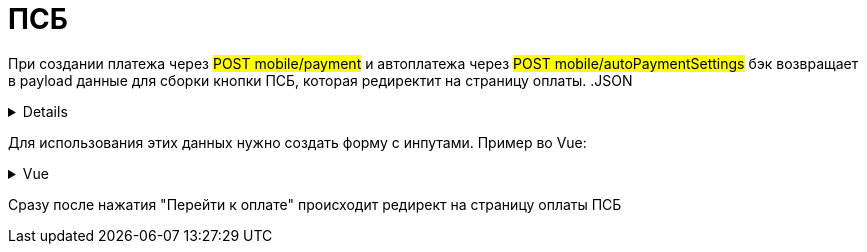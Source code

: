 = ПСБ
:page-toclevels: 4


При создании платежа через #POST mobile/payment# и автоплатежа через #POST mobile/autoPaymentSettings# бэк возвращает в payload данные для сборки кнопки ПСБ, которая редиректит на страницу оплаты. 
.JSON
[%collapsible]
====
[source,vue]
----
{
    "paymentGenerationLink" : "https://3ds.payment.ru/cgi-bin/cgi_link",
    "inputs" : [
        {
            "key" : "key1",
            "value" : "value1"
        },
        {
            "key" : "key2",
            "value" : "value2"
        }
    ]
}
----
====

Для использования этих данных нужно создать форму с инпутами. Пример во Vue:

.Vue
[%collapsible]
====
[source,vue]
----
<template>
  <form id ='payment_form' :action="psbInput.paymentGenerationLink">
    <input :key="psbInput.key"
           :name="psbInput.key"
           :value="psbInput.value"
           v-for="psbInput in psbInputs"/>
    <input type='submit' name='SUBMIT' value='Перейти к оплате' />
  </form>
</template>
----
====

Сразу после нажатия "Перейти к оплате" происходит редирект на страницу оплаты ПСБ